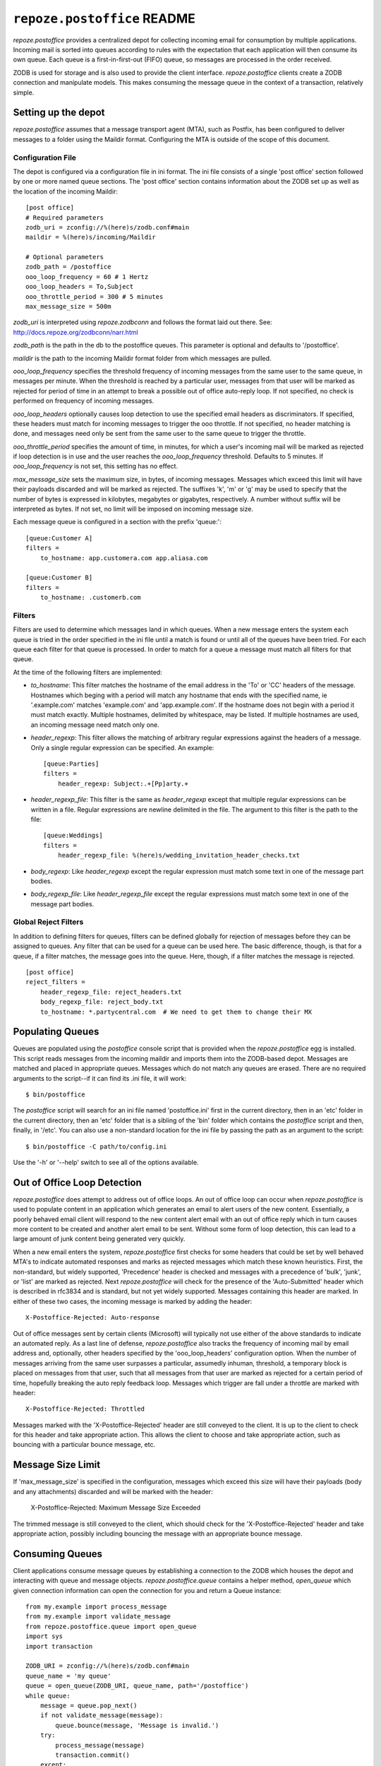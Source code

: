 ``repoze.postoffice`` README
============================

`repoze.postoffice` provides a centralized depot for collecting incoming email
for consumption by multiple applications.  Incoming mail is sorted into queues
according to rules with the expectation that each application will then consume
its own queue.  Each queue is a first-in-first-out (FIFO) queue, so messages
are processed in the order received.

ZODB is used for storage and is also used to provide the client interface.
`repoze.postoffice` clients create a ZODB connection and manipulate models.
This makes consuming the message queue in the context of a transaction,
relatively simple.

Setting up the depot
--------------------

`repoze.postoffice` assumes that a message transport agent (MTA), such as
Postfix, has been configured to deliver messages to a folder using the Maildir
format. Configuring the MTA is outside of the scope of this document.

Configuration File
++++++++++++++++++

The depot is configured via a configuration file in ini format.  The ini file
consists of a single 'post office' section followed by one or more named
queue sections.  The 'post office' section contains information about the ZODB
set up as well as the location of the incoming Maildir::

    [post office]
    # Required parameters
    zodb_uri = zconfig://%(here)s/zodb.conf#main
    maildir = %(here)s/incoming/Maildir

    # Optional parameters
    zodb_path = /postoffice
    ooo_loop_frequency = 60 # 1 Hertz
    ooo_loop_headers = To,Subject
    ooo_throttle_period = 300 # 5 minutes
    max_message_size = 500m

`zodb_uri` is interpreted using `repoze.zodbconn` and follows the format laid
out there.  See: http://docs.repoze.org/zodbconn/narr.html

`zodb_path` is the path in the db to the postoffice queues.  This parameter
is optional and defaults to '/postoffice'.

`maildir` is the path to the incoming Maildir format folder from which messages
are pulled.

`ooo_loop_frequency` specifies the threshold frequency of incoming messages
from the same user to the same queue, in messages per minute. When the
threshold is reached by a particular user, messages from that user will be
marked as rejected for period of time in an attempt to break a possible out
of office auto-reply loop. If not specified, no check is performed on
frequency of incoming messages.

`ooo_loop_headers` optionally causes loop detection to use the specified email
headers as discriminators.  If specified, these headers must match for incoming
messages to trigger the ooo throttle.  If not specified, no header matching is
done, and messages need only be sent from the same user to the same queue to
trigger the throttle.

`ooo_throttle_period` specifies the amount of time, in minutes, for which a
user's incoming mail will be marked as rejected if loop detection is in use
and the user reaches the `ooo_loop_frequency` threshold. Defaults to 5
minutes. If `ooo_loop_frequency` is not set, this setting has no effect.

`max_message_size` sets the maximum size, in bytes, of incoming messages.
Messages which exceed this limit will have their payloads discarded and will
be marked as rejected. The suffixes 'k', 'm' or 'g' may be used to specify
that the number of bytes is expressed in kilobytes, megabytes or gigabytes,
respectively. A number without suffix will be interpreted as bytes. If not
set, no limit will be imposed on incoming message size.

Each message queue is configured in a section with the prefix 'queue:'::

    [queue:Customer A]
    filters =
        to_hostname: app.customera.com app.aliasa.com

    [queue:Customer B]
    filters =
        to_hostname: .customerb.com

Filters
+++++++

Filters are used to determine which messages land in which queues. When a new
message enters the system each queue is tried in the order specified in the
ini file until a match is found or until all of the queues have been tried.
For each queue each filter for that queue is processed. In order to match for
a queue a message must match all filters for that queue.

At the time of the following filters are implemented:

+ `to_hostname`: This filter matches the hostname of the email address in the
  'To' or 'CC' headers of the message. Hostnames which beging with a period will
  match any hostname that ends with the specified name, ie '.example.com'
  matches 'example.com' and 'app.example.com'. If the hostname does not begin
  with a period it must match exactly. Multiple hostnames, delimited by
  whitespace, may be listed. If multiple hostnames are used, an incoming message
  need match only one.

+ `header_regexp`: This filter allows the matching of arbitrary regular
  expressions against the headers of a message.  Only a single regular
  expression can be specified.  An example::

    [queue:Parties]
    filters =
        header_regexp: Subject:.+[Pp]arty.+

+ `header_regexp_file`: This filter is the same as `header_regexp` except that
  multiple regular expressions can be written in a file. Regular expressions are
  newline delimited in the file. The argument to this filter is the path to the
  file::

    [queue:Weddings]
    filters =
        header_regexp_file: %(here)s/wedding_invitation_header_checks.txt

+ `body_regexp`: Like `header_regexp` except the regular expression must match
  some text in one of the message part bodies.

+ `body_regexp_file`: Like `header_regexp_file` except the regular expressions
  must match some text in one of the message part bodies.

Global Reject Filters
+++++++++++++++++++++

In addition to defining filters for queues, filters can be defined globally
for rejection of messages before they can be assigned to queues. Any filter
that can be used for a queue can be used here. The basic difference, though,
is that for a queue, if a filter matches, the message goes into the queue.
Here, though, if a filter matches the message is rejected.  ::

    [post office]
    reject_filters =
        header_regexp_file: reject_headers.txt
        body_regexp_file: reject_body.txt
        to_hostname: *.partycentral.com  # We need to get them to change their MX

Populating Queues
-----------------

Queues are populated using the `postoffice` console script that is provided
when the `repoze.postoffice` egg is installed.  This script reads messages from
the incoming maildir and imports them into the ZODB-based depot.  Messages are
matched and placed in appropriate queues.  Messages which do not match any
queues are erased.  There are no required arguments to the script--if it can
find its .ini file, it will work::

    $ bin/postoffice

The `postoffice` script will search for an ini file named 'postoffice.ini'
first in the current directory, then in an 'etc' folder in the current
directory, then an 'etc' folder that is a sibling of the 'bin' folder which
contains the `postoffice` script and then, finally, in '/etc'.  You can also
use a non-standard location for the ini file by passing the path as an
argument to the script::

    $ bin/postoffice -C path/to/config.ini

Use the '-h' or '--help' switch to see all of the options available.

Out of Office Loop Detection
----------------------------

`repoze.postoffice` does attempt to address out of office loops. An out of
office loop can occur when `repoze.postoffice` is used to populate content in
an application which generates an email to alert users of the new content.
Essentially, a poorly behaved email client will respond to the new content
alert email with an out of office reply which in turn causes more content to
be created and another alert email to be sent. Without some form of loop
detection, this can lead to a large amount of junk content being generated
very quickly.

When a new email enters the system, `repoze.postoffice` first checks for some
headers that could be set by well behaved MTA's to indicate automated
responses and marks as rejected messages which match these known heuristics.
First, the non-standard, but widely supported, 'Precedence' header is checked
and messages with a precedence of 'bulk', 'junk', or 'list' are marked as
rejected. Next `repoze.postoffice` will check for the presence of the
'Auto-Submitted' header which is described in rfc3834 and is standard, but not
yet widely supported. Messages containing this header are marked. In either of
these two cases, the incoming message is marked by adding the header::

  X-Postoffice-Rejected: Auto-response

Out of office messages sent by certain clients (Microsoft) will typically not
use either of the above standards to indicate an automated reply. As a last
line of defense, `repoze.postoffice` also tracks the frequency of incoming
mail by email address and, optionally, other headers specified by the
'ooo_loop_headers' configuration option. When the number of messages arriving
from the same user surpasses a particular, assumedly inhuman, threshold, a
temporary block is placed on messages from that user, such that all messages
from that user are marked as rejected for a certain period of time, hopefully
breaking the auto reply feedback loop. Messages which trigger are fall under a
throttle are marked with header::

  X-Postoffice-Rejected: Throttled

Messages marked with the 'X-Postoffice-Rejected' header are still conveyed to
the client.  It is up to the client to check for this header and take
appropriate action.  This allows the client to choose and take appropriate
action, such as bouncing with a particular bounce message, etc.

Message Size Limit
------------------

If 'max_message_size' is specified in the configuration, messages which exceed
this size will have their payloads (body and any attachments) discarded and
will be marked with the header:

  X-Postoffice-Rejected: Maximum Message Size Exceeded

The trimmed message is still conveyed to the client, which should check for
the 'X-Postoffice-Rejected' header and take appropriate action, possibly
including bouncing the message with an appropriate bounce message.

Consuming Queues
----------------

Client applications consume message queues by establishing a connection to the
ZODB which houses the depot and interacting with queue and message objects.
`repoze.postoffice.queue` contains a helper method, `open_queue` which given
connection information can open the connection for you and return a Queue
instance::

  from my.example import process_message
  from my.example import validate_message
  from repoze.postoffice.queue import open_queue
  import sys
  import transaction

  ZODB_URI = zconfig://%(here)s/zodb.conf#main
  queue_name = 'my queue'
  queue = open_queue(ZODB_URI, queue_name, path='/postoffice')
  while queue:
      message = queue.pop_next()
      if not validate_message(message):
          queue.bounce(message, 'Message is invalid.')
      try:
          process_message(message)
          transaction.commit()
      except:
          transaction.abort()
          queue.quarantine(message, sys.exc_info())
          transaction.commit()
